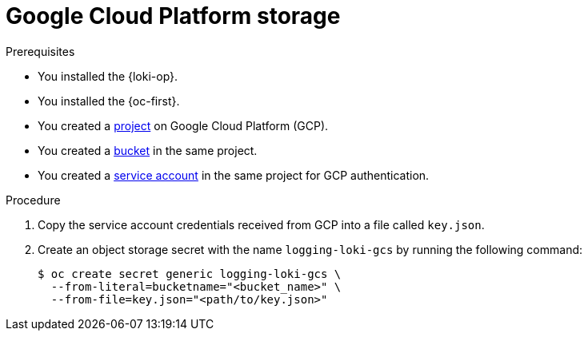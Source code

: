 // Module is included in the following assemblies:
// logging/log_storage/installing-log-storage.adoc
//
:_mod-docs-content-type: PROCEDURE
[id="logging-loki-storage-gcp_{context}"]
= Google Cloud Platform storage

.Prerequisites

* You installed the {loki-op}.
* You installed the {oc-first}.
* You created a link:https://cloud.google.com/resource-manager/docs/creating-managing-projects[project] on Google Cloud Platform (GCP).
* You created a link:https://cloud.google.com/storage/docs/creating-buckets[bucket] in the same project.
* You created a link:https://cloud.google.com/docs/authentication/getting-started#creating_a_service_account[service account] in the same project for GCP authentication.

.Procedure

. Copy the service account credentials received from GCP into a file called `key.json`.

. Create an object storage secret with the name `logging-loki-gcs` by running the following command:
+
[source,terminal,subs="+quotes"]
----
$ oc create secret generic logging-loki-gcs \
  --from-literal=bucketname="<bucket_name>" \
  --from-file=key.json="<path/to/key.json>"
----
